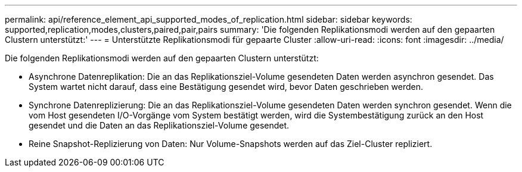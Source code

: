 ---
permalink: api/reference_element_api_supported_modes_of_replication.html 
sidebar: sidebar 
keywords: supported,replication,modes,clusters,paired,pair,pairs 
summary: 'Die folgenden Replikationsmodi werden auf den gepaarten Clustern unterstützt:' 
---
= Unterstützte Replikationsmodi für gepaarte Cluster
:allow-uri-read: 
:icons: font
:imagesdir: ../media/


[role="lead"]
Die folgenden Replikationsmodi werden auf den gepaarten Clustern unterstützt:

* Asynchrone Datenreplikation: Die an das Replikationsziel-Volume gesendeten Daten werden asynchron gesendet. Das System wartet nicht darauf, dass eine Bestätigung gesendet wird, bevor Daten geschrieben werden.
* Synchrone Datenreplizierung: Die an das Replikationsziel-Volume gesendeten Daten werden synchron gesendet. Wenn die vom Host gesendeten I/O-Vorgänge vom System bestätigt werden, wird die Systembestätigung zurück an den Host gesendet und die Daten an das Replikationsziel-Volume gesendet.
* Reine Snapshot-Replizierung von Daten: Nur Volume-Snapshots werden auf das Ziel-Cluster repliziert.

